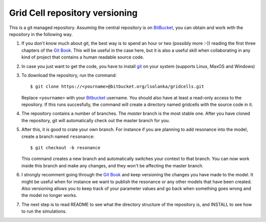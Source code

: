 ===============================
Grid Cell repository versioning
===============================

This is a git managed repository. Assuming the central repository is on
BitBucket_, you can obtain and work with the repository in the following way.

1. If you don't know much about git, the best way is to spend an hour or two
   (possibly more :-)) reading the first three chapters of the `Git Book`_.
   This will be useful in the case here, but it is also a useful skill when
   collaborating in any kind of project that contains a human readable source
   code.

2. In case you just want to get the code, you have to install git_ on your
   system (supports Linux, MaxOS and Windows)

3. To download the repository, run the command::

        $ git clone https://<yourname>@bitbucket.org/lsolanka/gridcells.git

   Replace ``<yourname>`` with your Bitbucket_ username. You should also have
   at least a read-only access to the repository. If this runs succesfully, the
   command will create a directory named gridcells with the source code in it.

4. The repository contains a number of branches. The *master* branch is the
   most stable one. After you have cloned the repository, git will
   automatically check out the master branch for you.

5. After this, it is good to crate your own branch. For instance if you are
   planning to add resonance into the model, create a branch named
   ``resonance``::

        $ git checkout -b resonance

   This command creates a new branch and automatically switches your context to
   that branch. You can now work inside this branch and make any changes, and
   they won't be affecting the master branch.

6. I strongly recomment going through the `Git Book`_ and keep versioning the
   changes you have made to the model. It might be useful when for instance we
   want to publish the resonance or any other models that have been created.
   Also versioning allows you to keep track of your parameter values and go
   back when something goes wrong and the model no longer works.

7. The next step is to read README to see what the directory structure of the
   repository is, and INSTALL to see how to run the simulations.


.. _Bitbucket: https://bitbucket.org/
.. _Git Book: http://git-scm.com/book
.. _git: http://git-scm.com/
